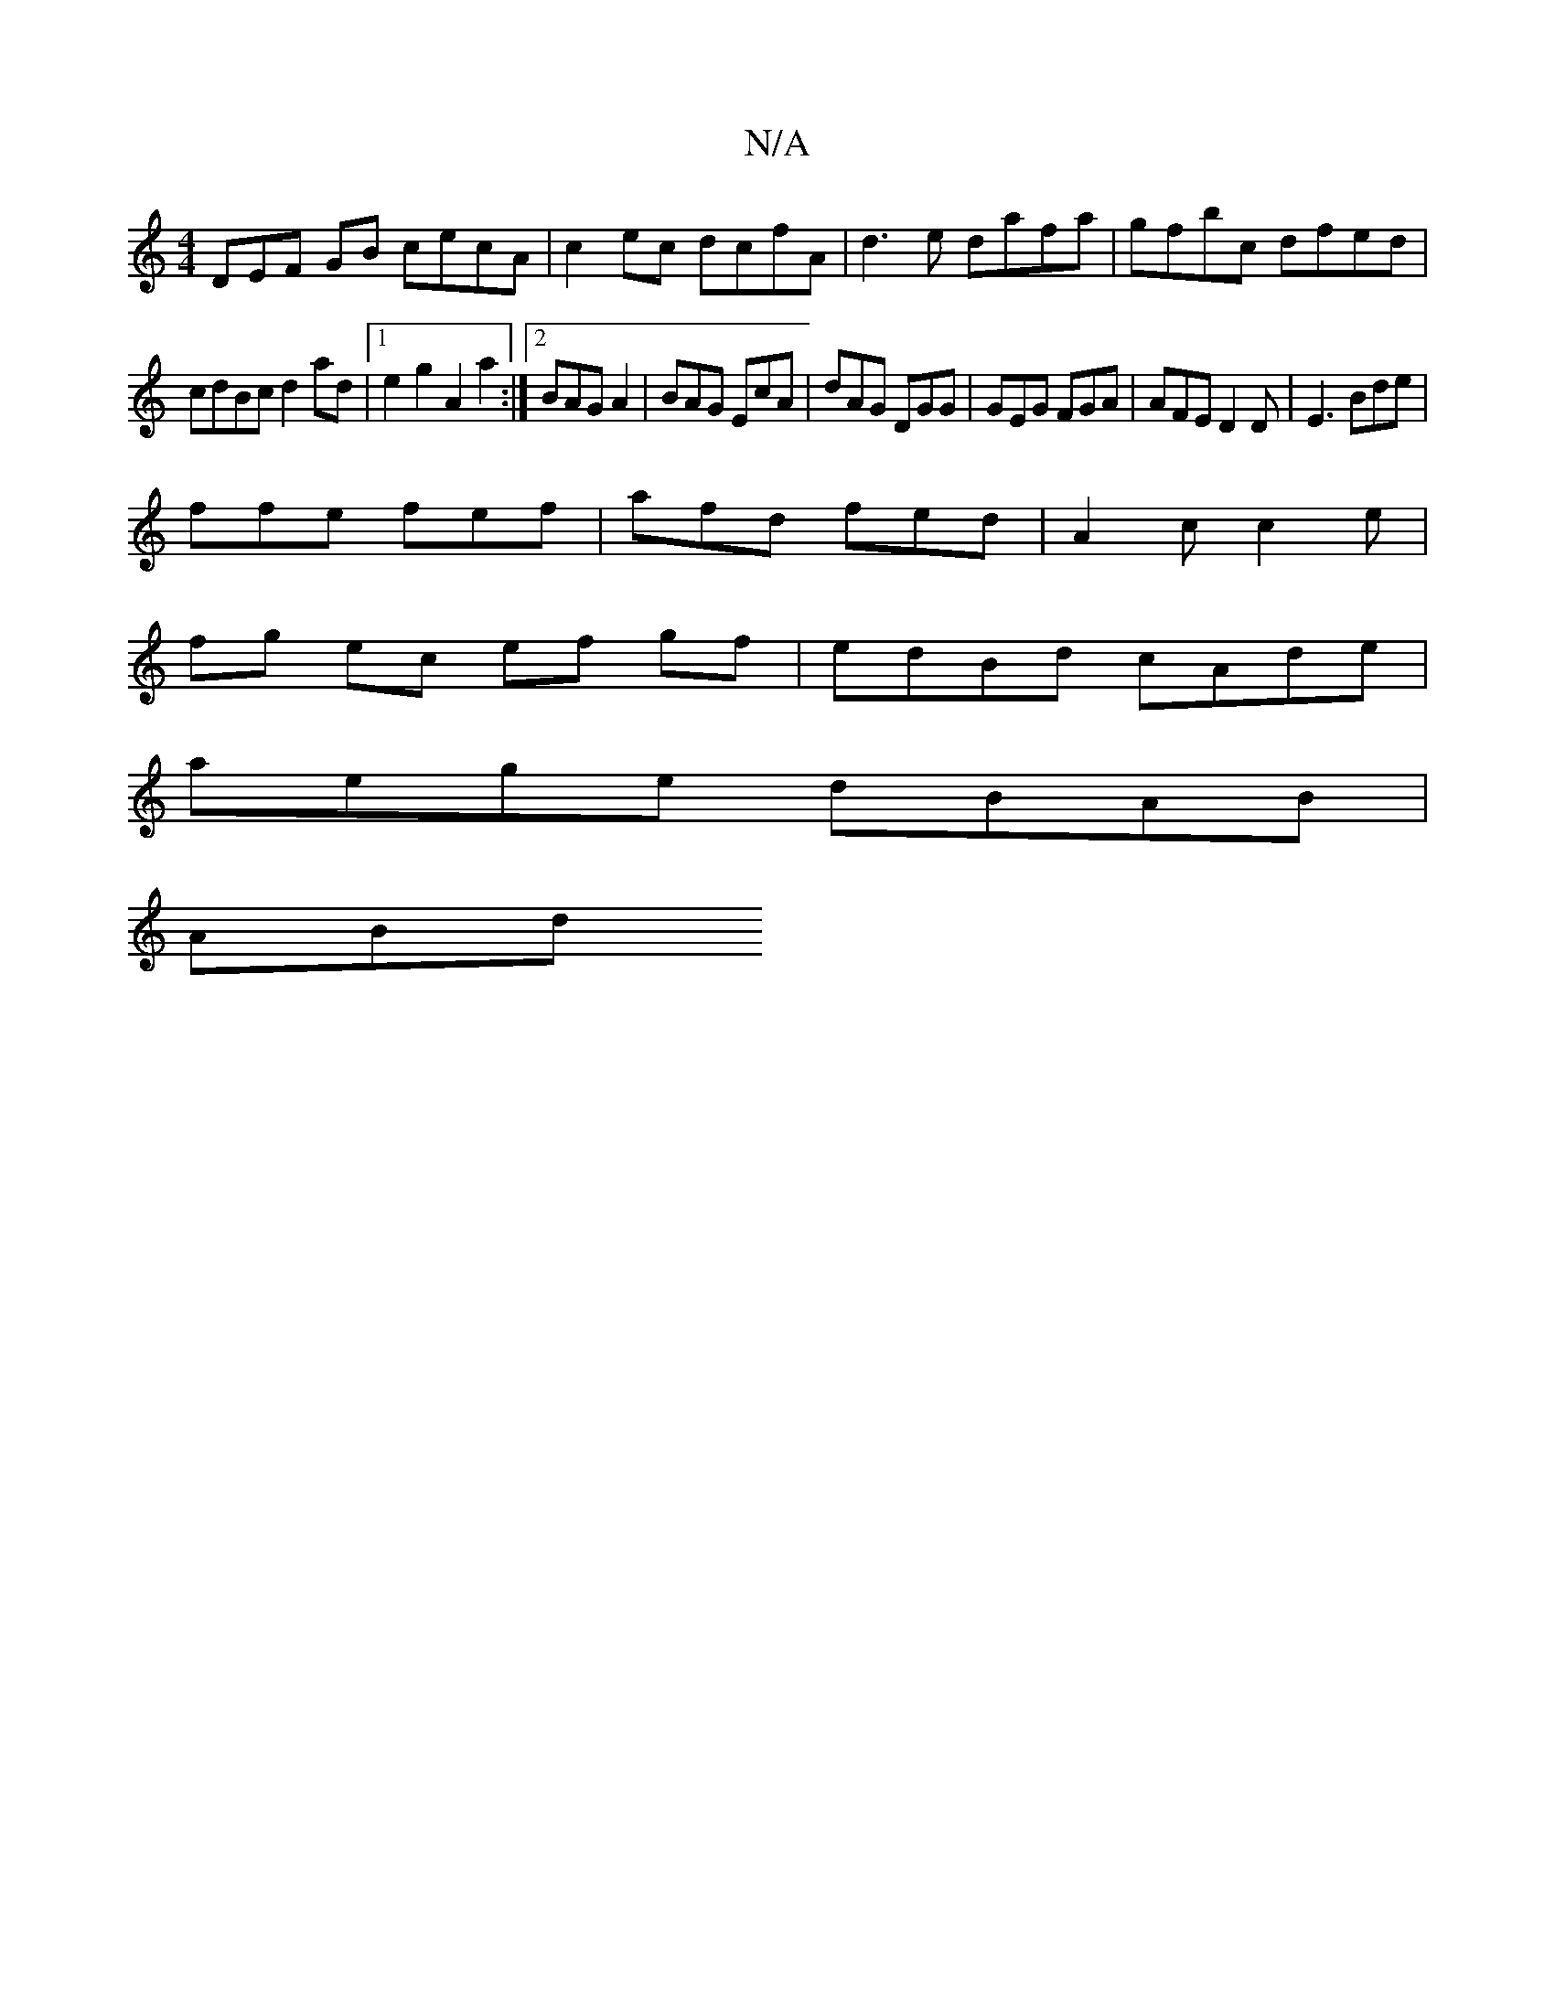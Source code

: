 X:1
T:N/A
M:4/4
R:N/A
K:Cmajor
3DEF GB cecA | c2ec dcfA | d3e dafa|gfbc dfed|
cdBc d2ad|1e2 g2 A2 a2:|2 BAG A2 | BAG EcA | dAG DGG | GEG FGA | AFE D2D | E3 Bde |
ffe fef | afd fed | A2c c2 e|
fg ec ef gf| edBd cAde|
aege dBAB|
ABd^